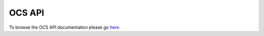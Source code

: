 .. _ocsapiindex:

===============================
OCS API
===============================

To browse the OCS API documentation please go `here <../../_static/openapi.html>`_.
